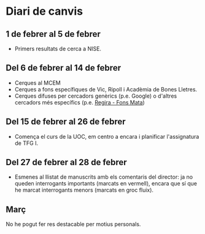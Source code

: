 * Diari de canvis
** 1 de febrer al 5 de febrer

- Primers resultats de cerca a NISE.

** Del 6 de febrer al 14 de febrer

- Cerques al MCEM
- Cerques a fons específiques de Vic, Ripoll i Acadèmia de Bones Lletres.
- Cerques difuses per cercadors genèrics (p.e. Google) o d'altres cercadors més específics (p.e. [[https://www.bibgirona.cat/regira/municipis/ripoll/colleccions/llibres][Regira - Fons Mata]])

** Del 15 de febrer al 26 de febrer

- Comença el curs de la UOC, em centro a encara i planificar l'assignatura de TFG I.

** Del 27 de febrer al 28 de febrer

- Esmenes al llistat de manuscrits amb els comentaris del director: ja no queden interrogants importants (marcats en vermell), encara que sí que he marcat interrogants menors (marcats en groc fluix).

** Març

No he pogut fer res destacable per motius personals.
